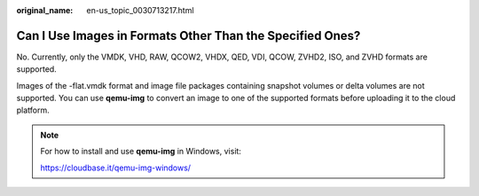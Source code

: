 :original_name: en-us_topic_0030713217.html

.. _en-us_topic_0030713217:

Can I Use Images in Formats Other Than the Specified Ones?
==========================================================

No. Currently, only the VMDK, VHD, RAW, QCOW2, VHDX, QED, VDI, QCOW, ZVHD2, ISO, and ZVHD formats are supported.

Images of the -flat.vmdk format and image file packages containing snapshot volumes or delta volumes are not supported. You can use **qemu-img** to convert an image to one of the supported formats before uploading it to the cloud platform.

.. note::

   For how to install and use **qemu-img** in Windows, visit:

   https://cloudbase.it/qemu-img-windows/

